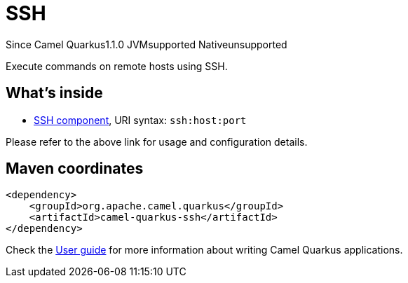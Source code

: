 // Do not edit directly!
// This file was generated by camel-quarkus-maven-plugin:update-extension-doc-page

[[ssh]]
= SSH
:page-aliases: extensions/ssh.adoc

[.badges]
[.badge-key]##Since Camel Quarkus##[.badge-version]##1.1.0## [.badge-key]##JVM##[.badge-supported]##supported## [.badge-key]##Native##[.badge-unsupported]##unsupported##

Execute commands on remote hosts using SSH.

== What's inside

* https://camel.apache.org/components/latest/ssh-component.html[SSH component], URI syntax: `ssh:host:port`

Please refer to the above link for usage and configuration details.

== Maven coordinates

[source,xml]
----
<dependency>
    <groupId>org.apache.camel.quarkus</groupId>
    <artifactId>camel-quarkus-ssh</artifactId>
</dependency>
----

Check the xref:user-guide/index.adoc[User guide] for more information about writing Camel Quarkus applications.

